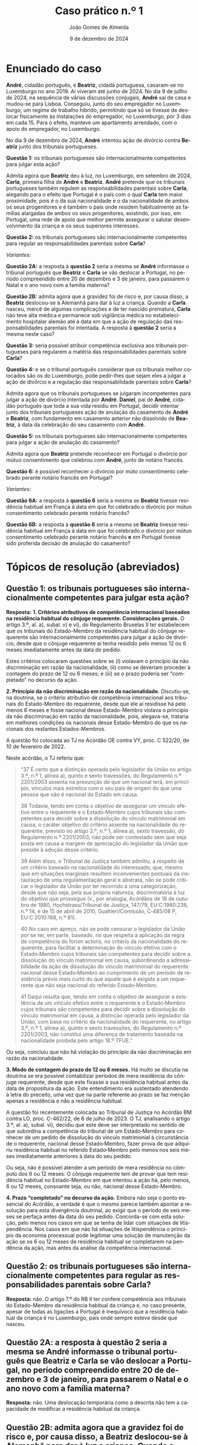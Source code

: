 #+title: Caso prático n.º 1
#+Author: João Gomes de Almeida
#+date: 9 de dezembro de 2024
#+latex_class: koma-article
#+LaTeX_HEADER: \usepackage{fontspec}
#+latex_header: \usepackage{polyglossia}
#+LaTeX_HEADER: \setmainlanguage{portuguese}
#+LaTeX_HEADER: \setotherlanguage{english}
#+latex_header: \addto\captionsportuguese{\def\contentsname{Índice}}
#+language: pt
# a varíavel org-export-smart-quotes-alist não tem pt, por isso às "smart quotes" não funcionam. Quando mudo para italiano funciona. _RESOLVIDO_: aditei código ao config.el.
#+options: toc:nil num:nil
#+LATEX_HEADER: \KOMAoptions{headings=small}
#+latex_compiler: xelatex
# #+odt_styles_file: ~/dropbox/bibliografia/odt/modelo.odt
#  #+cite_export: csl chicago-fullnote-bibliography.csl
#+cite_export: csl chicago-fullnote-bibliography-16.csl


* Enunciado do caso

*André*, cidadão português, e *Beatriz*, cidadã portuguesa, casaram-se no Luxemburgo no ano 2019. Aí viveram até junho de 2024. No dia 9 de jullho de 2024, na sequência de várias discussões conjugais, *André* sai de casa e mudou-se para Lisboa. Conseguiu, junto do seu empregador no Luxemburgo, um regime de trabalho híbrido, permitindo que só se tivesse de deslocar fisicamente às instalações do empregador, no Luxemburgo, por 3 dias em cada 15. Para o efeito, manteve um apartamento arrendado, com o apoio do empregador, no Luxemburgo.

No dia 9 de dezembro de 2024, *André* intentou ação de divórcio contra *Beatriz* junto dos tribunais portugueses.

*Questão 1:* os tribunais portugueses são internacionalmente competentes para julgar esta ação?

Admita agora que *Beatriz* deu à luz, no Luxemburgo, em setembro de 2024, *Carla*, primeira filha de *André* e *Beatriz*. *André* pretende que os tribunais portugueses também regulem as responsabilidades parentais sobre *Carla*, alegando para o efeito que Portugal é o país com o qual *Carla* tem maior proximidade, pois é o da sua nacionalidade e o da nacionalidade de ambos os seus progenitores e é também o país onde residem habitualmente as famílias alargadas de ambos os seus progenitores, existindo, por isso, em Portugal, uma rede de apoio que melhor permite assegurar o salutar desenvolvimento da criança e os seus superiores interesses.

*Questão 2:* os tribunais portugueses são internacionalmente competentes para regular as responsabilidades parentais sobre *Carla*?

/Variantes:/

*Questão 2A:* a resposta à *questão 2* seria a mesma se *André* informasse o tribunal português que *Beatriz* e *Carla* se vão deslocar a Portugal, no período compreendido entre 20 de dezembro e 3 de janeiro, para passarem o Natal e o ano novo com a família materna?

*Questão 2B:* admita agora que a gravidez foi de risco e, por causa disso, a *Beatriz* deslocou-se à Alemanhã para dar à luz a criança. Quando a *Carla* nasceu, mercê de algumas complicações e de ter nascido prematura, *Carla* não teve alta médica e permanece sob vigilância médica no estabelecimento hospitalar alemão até à data em que a ação de regulação das responsabilidades parentais foi intentada. A resposta à *questão 2* seria a mesma neste caso?

*Questão 3:* seria possível atribuir competência exclusiva aos tribunais portugueses para regularem a matéria das responsabilidades parentais sobre *Carla*?

*Questão 4:* e se o tribunal português considerar que os tribunais melhor colocados são os do Luxemburgo, pode pedir-lhes que sejam eles a julgar a ação de divórcio e a regulação das responsabilidade parentais sobre *Carla*?

Admita agora que os tribunais portugueses se julgaram incompetentes para julgar a ação de divórcio intentada por *André*. *Daniel*, pai de *André*, cidadão português que toda a sua vida residiu em Portugal, decidir intentar junto dos tribunais portugueses ação de anulação do casamento de *André* e *Beatriz*, com fundamento em casamento anterior não dissolvido de *Beatriz*, à data da celebração do seu casamento com *André*.

*Questão 5:* os tribunais portugueses são internacionalmente competentes para julgar a ação de anulação do casamento?

Admita agora que *Beatriz* pretende reconhecer em Portugal o divórcio por mútuo consentimento que celebrou com *André*, junto de notário francês.

*Questão 6:* é possível reconhecer o divórcio por múto consentimento celebrado perante notário francês em Portugal?

/Variantes:/

*Questão 6A:* a resposta à *questão 6* seria a mesma se *Beatriz* tivesse residência habitual em França à data em que foi celebrado o divórcio por mútuo consentimento celebrado perante notário francês?

*Questão 6B:* a resposta à *questão 6* seria a mesma se *Beatriz* tivesse residência habitual em França à data em que foi celebrado o divórcio por mútuo consentimento celebrado perante notário francês *e* em Portugal tivesse sido proferida decisão de anulação do casamento?

* Tópicos de resolução (abreviados)

** *Questão 1:* os tribunais portugueses são internacionalmente competentes para julgar esta ação?

*Resposta:* *1. Critérios atributivos de competência internacional baseados na residência habitual do cônjuge requerente. Considerações gerais.* O artigo 3.º, al. a), subal. v) e vi), do Regulamento Bruxelas II ter estabelecem que os tribunais do Estado-Membro da residência habitual do cônjuge requerente são internacionalmente competentes para julgar a ação de divórcio, desde que o cônjuge requerente aí tenha residido pelo menos 12 ou 6 meses imediatamente antes da data do pedido.

Estes critérios colocaram questões sobre se (i) violavam o princípio da não discriminação em razão da nacionalidade, (ii) como se deveriam proceder à contagem do prazo de 12 ou 6 meses; e (iii) se o prazo poderia ser “completado” no decurso da ação.

*2. Princípio da não discriminação em razão da nacionalidade.* Discutiu-se, na doutrina, se o critério atributivo de competência internacional aos tribunais do Estado-Membro do requerente, desde que ele aí residisse há pelo menos 6 meses e fosse nacional desse Estado-Membro violava o princípio da não discriminação em razão da nacionalidade, pois, alegava-se, trataria em melhores condições os nacionais desse Estado-Membro do que os nacionais dos restantes Estados-Membros.

A questão foi colocada ao TJ no Acórdão OE contra VY, proc. C 522/20, de 10 de fevereiro de 2022.

Neste acórdão, o TJ referiu que:

#+begin_quote
“37      É certo que a distinção operada pelo legislador da União no artigo 3.º, n.º 1, alínea a), quinto e sexto travessões, do Regulamento n.º 2201/2003 assenta na presunção de que um nacional terá, em princípio, vínculos mais estreitos com o seu país de origem do que uma pessoa que não é nacional do Estado em causa.

38      Todavia, tendo em conta o objetivo de assegurar um vínculo efetivo entre o requerente e o Estado‑Membro cujos tribunais são competentes para decidir sobre a dissolução do vínculo matrimonial em causa, o caráter objetivo do critério assente na nacionalidade do requerente, previsto no artigo 3.º, n.º 1, alínea a), sexto travessão, do Regulamento n.º 2201/2003, não pode ser contestado sem que seja posta em causa a margem de apreciação do legislador da União que preside à adoção desse critério.

39      Além disso, o Tribunal de Justiça também admitiu, a respeito de um critério baseado na nacionalidade do interessado, que, mesmo que em situações marginais resultem inconvenientes pontuais da instauração de uma regulamentação geral e abstrata, não se pode criticar o legislador da União por ter recorrido a uma categorização, desde que não seja, pela sua própria natureza, discriminatória à luz do objetivo que prossegue (v., por analogia, Acórdãos de 16 de outubro de 1980, Hochstrass/Tribunal de Justiça, 147/79, EU:C:1980:238, n.º 14, e de 15 de abril de 2010, Gualtieri/Comissão, C‑485/08 P, EU:C:2010:188, n.º 81).

40      No caso em apreço, não se pode censurar o legislador da União por se ter, em parte, baseado, no que respeita à aplicação da regra de competência do forum actoris, no critério da nacionalidade do requerente, para facilitar a determinação do vínculo efetivo com o Estado‑Membro cujos tribunais são competentes para decidir sobre a dissolução do vínculo matrimonial em causa, subordinando a admissibilidade da ação de dissolução do vínculo matrimonial do requerente nacional desse Estado‑Membro ao cumprimento de um período de residência prévio mais curto do que aquele que é exigido a um requerente que não seja nacional do referido Estado‑Membro.

41      Daqui resulta que, tendo em conta o objetivo de assegurar a existência de um vínculo efetivo entre o requerente e o Estado‑Membro cujos tribunais são competentes para decidir sobre a dissolução do vínculo matrimonial em causa, a distinção operada pelo legislador da União, com base no critério da nacionalidade do requerente, no artigo 3.º, n.º 1, alínea a), quinto e sexto travessões, do Regulamento n.º 2201/2003, não constitui uma diferença de tratamento baseada na nacionalidade proibida pelo artigo 18.º TFUE.”

#+end_quote

Ou seja, concluiu que não há violação do princípio da não discriminação em razão da nacionalidade.

*3. Modo de contagem do prazo de 12 ou 6 meses.* Há muito se discutia na doutrina se era possível contabilizar períodos de mera residência do cônjuge requerente, desde que este fixasse a sua residência habitual antes da data de propositura da ação. Este entendimento era sustentado atendendo à letra do preceito, uma vez que na parte referente ao prazo se faz menção apenas a residência e não a residência habitual.

A questão foi recentemente colocada ao Tribunal de Justiça no Acórdão BM contra LO, proc. C-462/22, de 6 de julho de 2023. O TJ, analisando o artigo 3.º, al. a), subal. vi), decidiu que este deve ser interpretado no sentido de que subordina a competência do tribunal de um Estado‑Membro para conhecer de um pedido de dissolução do vínculo matrimonial à circunstância de o requerente, nacional desse Estado‑Membro, fazer prova de que adquiriu residência habitual no referido Estado‑Membro pelo menos nos seis meses imediatamente anteriores à data do seu pedido.

Ou seja, não é possível atender a um período de mera residência no cômputo dos 6 ou 12 meses. O cônjuge requerente tem de provar que tem residência habitual no Estado-Membro em que intentou a ação há, pelo menos, 6 ou 12 meses, consoante seja, ou não, nacional desse Estado-Membro.

*4. Prazo “completado” no decurso da ação.* Embora não seja o ponto essencial do Acórdão, a verdade é que o mesmo parece também apontar a resolução para esta divergência doutrinal, ao exigir que o período de seis meses se perfaça antes da data do seu pedido. Concorda-se com esta solução, pelo menos nos casos em que se tenha de lidar com situações de litispendência. Nos casos em que não há situações de litispendência o princípio da economia processual pode legitimar uma solução de manutenção da ação se os 6 ou 12 meses de residência habitual se completarem na pendência da ação, mas antes da análise da competência internacional.

** *Questão 2:* os tribunais portugueses são internacionalmente competentes para regular as responsabilidades parentais sobre *Carla*?

*Resposta:* não. O artigo 7.º do RB II ter confere competência aos tribunais do Estado-Membro da residência habitual da criança e, no caso presente, apesar de todas as ligações a Portugal é inequívoco que a residência habitual da criança é no Luxemburgo, país onde sempre esteve desde que nasceu.

** *Questão 2A:* a resposta à *questão 2* seria a mesma se *André* informasse o tribunal português que *Beatriz* e *Carla* se vão deslocar a Portugal, no período compreendido entre 20 de dezembro e 3 de janeiro, para passarem o Natal e o ano novo com a família materna?

*Resposta:* não. Uma deslocação temporária como a descrita não tem a capacidade de modificar a residência habitual da criança.

** Questão 2B: admita agora que a gravidez foi de risco e, por causa disso, a *Beatriz* deslocou-se à Alemanhã para dar à luz a criança. Quando a *Carla* nasceu, mercê de algumas complicações e de ter nascido prematura, *Carla* não teve alta médica e permanece sob vigilância médica no estabelecimento hospitalar alemão até à data em que a ação de regulação das responsabilidades parentais foi intentada. A resposta à *questão 2* seria a mesma neste caso?

*Resposta:* não. Neste caso não se pode dizer que *Carla* tenha residência habitual no Luxemburgo (que é o Estado da residência habitual da mãe), uma vez que nunca esteve nesse Estado. Esta foi a conclusão a que o Tribunal de Justiça chegou no Acórdão UD contra XB (proc. C-393/18 PPU):

#+begin_quote
        53 Resulta das considerações expostas nos n.os 45 a 52 do presente acórdão que uma presença física no Estado-Membro no qual a criança está supostamente integrada é uma condição necessariamente prévia à apreciação da estabilidade dessa presença e que a «residência habitual», na aceção do Regulamento n.º 2201/2003, não pode, portanto, ser fixada num Estado-Membro no qual a criança nunca tenha estado.
#+end_quote

É muito discutível que a criança tenha residência habitual na Alemanha, uma vez que a deslocação para esse Estado teve carácter temporário ou ocasional. Parece mais correto entender que a criança /não/ tem residência habitual, devendo a competência para a ação de regulação das responsabilidades parentais ser determinada nos seguintes termos: (i) verificar se é possível celebrar um pacto de jurisdição nos termos do artigo 10.º; não sendo possível, recorrer ao artigo 11.º, n.º 1, e atribuir competência com base na presença da criança, o que significaria neste caso que os tribunais competentes seriam os alemães; em casos em que a criança não tenha presença em qualquer Estado-Membro, pode recorrer-se às restantes normas de competência internacional vigentes no Estado-Membro do foro (art. 14.º).

** *Questão 3:* seria possível atribuir competência exclusiva aos tribunais portugueses para regularem a matéria das responsabilidades parentais sobre *Carla*?

*Resposta:* 1. Análise do artigo 10.º e da natureza dos pactos firmados /dentro/ e /fora/ do processo. 2. Análise do artigo 13.º.

** *Questão 4:* e se o tribunal português considerar que os tribunais melhor colocados são os do Luxemburgo, pode pedir-lhes que sejam eles a julgar a ação de divórcio e a regulação das responsabilidade parentais sobre *Carla*?

*Resposta:* análise do artigo 12.º.

** *Questão 5:* os tribunais portugueses são internacionalmente competentes para julgar a ação de anulação do casamento?

Interpretação do artigo 3.º, n.º 1, alíneas /v/ e /vi/ (no caso seria aplicável a alínea /vi/). O Tribunal de Justiça, no Acórdão Mikołajczyk (proc. C-294/15) esclareceu que:

#+begin_quote
51 Daqui decorre que, embora uma ação de anulação do casamento intentada por um terceiro seja abrangida pelo âmbito de aplicação do Regulamento n.º 2201/2003, esse terceiro deve permanecer vinculado pelas regras de competência definidas em benefício dos cônjuges. Por outro lado, esta interpretação não priva o referido terceiro do acesso aos tribunais, na medida em que este pode invocar outros critérios de competência previstos no artigo 3.º desse regulamento.

52 Por este motivo, o conceito de «requerente» na aceção do artigo 3.º, n.º 1, alínea a), quinto e sexto travessões, do Regulamento n.º 2201/2003 [atual art. 3.º, n.º 1, alíneas v e vi do RB II ter] não engloba pessoas diferentes dos cônjuges.
#+end_quote

Como o conceito de requerente não abrange o pai de *André*, os tribunais portugueses não teriam competência internacional para julgar a ação de anulação do casamento.

** *Questão 6:* é possível reconhecer o divórcio por múto consentimento celebrado perante notário francês em Portugal?

*Resposta:* não, porque os tribunais franceses não tinham competência internacional para decretar o divórcio nos termos do artigo 3.º do Reg. Bruxelas II /ter/ (cf. artigo 65.º, n.º 1)

** *Questão 6A:* a resposta à *questão 6* seria a mesma se *Beatriz* tivesse residência habitual em França à data em que foi celebrado o divórcio por mútuo consentimento celebrado perante notário francês?

*Resposta:* a reposta não seria a mesma, porque nesta variante os tribunais franceses seriam internacionalmente competentes nos termos do art. 3.º, n.º 1, alínea /iv/. Desta forma, o ato autêntico que decreta o divórcio por mútuo consentimento beneficia de reconhecimento automático (art. 65.º, n.º 1). A autoridade de origem deve emitir a certidão a pedido de uma das partes (art. 66.º). Não se verificam, no caso, fundamentos de recusa (art. 68.º).

** *Questão 6B:* a resposta à *questão 6* seria a mesma se *Beatriz* tivesse residência habitual em França à data em que foi celebrado o divórcio por mútuo consentimento celebrado perante notário francês *e* em Portugal tivesse sido proferida decisão de anulação do casamento?

*Resposta:* neste caso não seria possível reconhecer o ato autêntico, mas por motivo diferente do da *questão 6*. O ato autêntico beneficia do regime de reconhecimento automático (art. 65.º, n.º 1), mas há um fundamento de recusa uma vez que a decisão de anulação do casamento proferida pelos tribunais portugueses é uma decisão incompatível com o ato autêntico, uma vez que a anulação destrói o casamento com efeitos retroativos, não é possível reconhecer um divórcio de um casamento que deixou de existir na ordem jurídica portuguesa.
